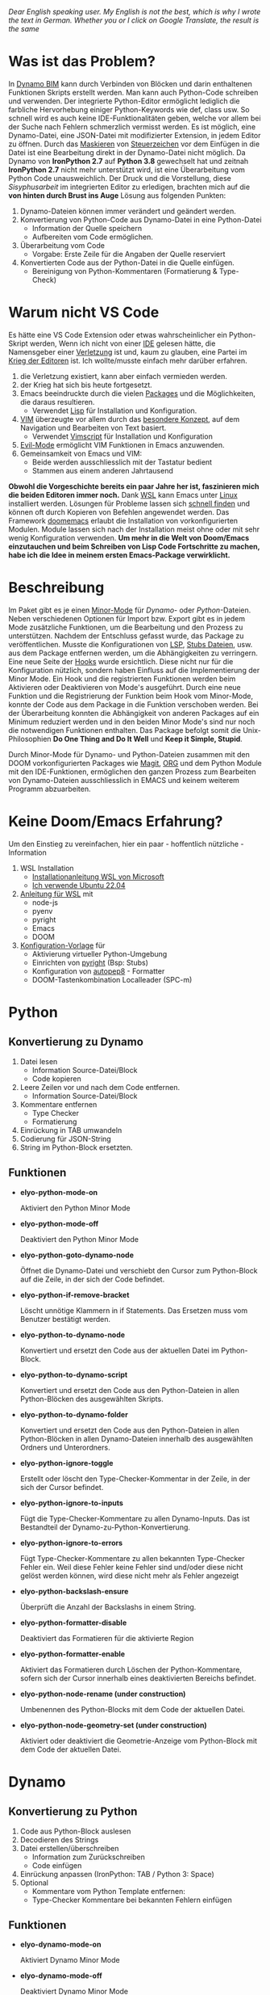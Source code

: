 
/Dear English speaking user./
/My English is not the best, which is why I wrote the text in German./
/Whether you or I click on Google Translate, the result is the same/

* Was ist das Problem?
In [[https://dynamobim.org/][Dynamo BIM]] kann durch Verbinden von Blöcken und darin enthaltenen Funktionen Skripts erstellt werden. Man kann auch Python-Code schreiben und verwenden. Der integrierte Python-Editor ermöglicht lediglich die farbliche Hervorhebung einiger Python-Keywords wie def, class usw. So schnell wird es auch keine IDE-Funktionalitäten geben, welche vor allem bei der Suche nach Fehlern schmerzlich vermisst werden. Es ist möglich, eine Dynamo-Datei, eine JSON-Datei mit modifizierter Extension, in jedem Editor zu öffnen. Durch das [[https://de.wikipedia.org/wiki/Maskierungszeichen][Maskieren]] von [[https://de.wikipedia.org/wiki/Steuerzeichen][Steuerzeichen]] vor dem Einfügen in die Datei ist eine Bearbeitung direkt in der Dynamo-Datei nicht möglich.
Da Dynamo von *IronPython 2.7* auf *Python 3.8* gewechselt hat und zeitnah *IronPython 2.7* nicht mehr unterstützt wird, ist eine Überarbeitung vom Python Code unausweichlich. Der Druck und die Vorstellung, diese /Sisyphusarbeit/ im integrierten Editor zu erledigen, brachten mich auf
die *von hinten durch Brust ins Auge* Lösung aus folgenden Punkten:
1. Dynamo-Dateien können immer verändert und geändert werden.
2. Konvertierung von Python-Code aus Dynamo-Datei in eine Python-Datei
   * Information der Quelle speichern
   * Aufbereiten vom Code ermöglichen.
3. Überarbeitung vom Code
   * Vorgabe: Erste Zeile für die Angaben der Quelle reserviert
4. Konvertierten Code aus der Python-Datei in die Quelle einfügen.
   * Bereinigung von Python-Kommentaren (Formatierung & Type-Check)

* Warum nicht VS Code
Es hätte eine VS Code Extension oder etwas wahrscheinlicher ein Python-Skript werden,
Wenn ich nicht von einer [[https://de.wikipedia.org/wiki/Emacs][IDE]] gelesen hätte, die Namensgeber einer [[https://www.google.com/search?q=emacs+pinky][Verletzung]] ist und, kaum zu glauben, eine Partei im [[https://de.wikipedia.org/wiki/Editor_War][Krieg der Editoren]] ist.
Ich wollte/musste einfach mehr darüber erfahren.
1. die Verletzung existiert, kann aber einfach vermieden werden.
2. der Krieg hat sich bis heute fortgesetzt.
3. Emacs beeindruckte durch die vielen [[https://melpa.org/#/][Packages]] und die Möglichkeiten, die daraus resultieren.
   * Verwendet [[https://de.wikipedia.org/wiki/Lisp][Lisp]] für Installation und Konfiguration.
4. [[https://en.wikipedia.org/wiki/Vim_(text_editor)][VIM]] überzeugte vor allem durch das [[https://home.uni-leipzig.de/muellerg/vimintro.pdf][besondere Konzept]], auf dem Navigation und Bearbeiten von Text basiert.
   * Verwendet [[https://vimdoc.sourceforge.net/htmldoc/usr_41.html][Vimscript]] für Installation und Konfiguration
5. [[https://github.com/emacs-evil/evil][Evil-Mode]] ermöglicht VIM Funktionen in Emacs anzuwenden.
6. Gemeinsamkeit von Emacs und VIM:
   * Beide werden ausschliesslich mit der Tastatur bedient
   * Stammen aus einem anderen Jahrtausend

*Obwohl die Vorgeschichte bereits ein paar Jahre her ist, faszinieren mich die beiden Editoren immer noch.*
Dank [[https://github.com/microsoft/wslg][WSL]] kann Emacs unter [[https://apps.microsoft.com/detail/9pn20msr04dw?hl=en-US&gl=US][Linux]] installiert werden. Lösungen für Probleme lassen sich [[https://www.google.com/search?q=Ubuntu+installation+von...][schnell finden]] und können oft durch Kopieren von Befehlen angewendet werden. Das Framework [[https://github.com/doomemacs/doomemacs][doomemacs]] erlaubt die Installation von vorkonfigurierten Modulen. Module lassen sich nach der Installation meist ohne oder mit sehr wenig Konfiguration verwenden.
*Um mehr in die Welt von Doom/Emacs einzutauchen und beim Schreiben von Lisp Code Fortschritte zu machen, habe ich die Idee in meinem ersten Emacs-Package verwirklicht.*

* Beschreibung
Im Paket gibt es je einen [[https://www.gnu.org/software/emacs/manual/html_node/emacs/Minor-Modes.html#:~:text=A%20minor%20mode%20is%20an,off%20(disabled)%20in%20others.][Minor-Mode]] für /Dynamo-/ oder /Python/-Dateien. Neben verschiedenen Optionen für Import bzw. Export gibt es in jedem Mode zusätzliche Funktionen, um die Bearbeitung und den Prozess zu unterstützen.
Nachdem der Entschluss gefasst wurde, das Package zu veröffentlichen. Musste die Konfigurationen von [[https://microsoft.github.io/language-server-protocol/][LSP]], [[https://github.com/gtalarico/ironpython-stubs][Stubs Dateien]], usw. aus dem Package entfernen werden, um die Abhängigkeiten zu verringern. Eine neue Seite der [[https://www.gnu.org/software/emacs/manual/html_node/emacs/Hooks.html][Hooks]] wurde ersichtlich. Diese nicht nur für die Konfiguration nützlich, sondern haben Einfluss auf die Implementierung der Minor Mode. Ein Hook und die registrierten Funktionen werden beim Aktivieren oder Deaktivieren von Mode's ausgeführt. Durch eine neue Funktion und die Registrierung der Funktion beim Hook vom Minor-Mode, konnte der Code aus dem Package in die Funktion verschoben werden.
Bei der Überarbeitung konnten die Abhängigkeit von anderen Packages auf ein Minimum reduziert werden und in den beiden Minor Mode's sind nur noch die notwendigen Funktionen enthalten. Das Package befolgt somit die Unix-Philosophien *Do One Thing and Do It Well* und *Keep it Simple, Stupid*.

Durch Minor-Mode für Dynamo- und Python-Dateien zusammen mit den DOOM vorkonfigurierten Packages wie [[https://magit.vc/][Magit]], [[https://orgmode.org/][ORG]] und dem Python Module mit den IDE-Funktionen, ermöglichen den ganzen Prozess zum Bearbeiten von Dynamo-Dateien ausschliesslich in EMACS und keinem weiterem Programm abzuarbeiten.

* Keine Doom/Emacs Erfahrung?
Um den Einstieg zu vereinfachen, hier ein paar - hoffentlich nützliche - Information
1. WSL Installation
   * [[https://learn.microsoft.com/de-de/windows/wsl/install][Installationanleitung WSL von Microsoft]]
   * [[https://apps.microsoft.com/detail/9pn20msr04dw?hl=en-US&gl=US][Ich verwende Ubuntu 22.04]]
2. [[https://github.com/eraschle/elyo-pydyn/blob/master/docs/installation.org][Anleitung für WSL]] mit
   * node-js
   * pyenv
   * pyright
   * Emacs
   * DOOM
3. [[https://github.com/eraschle/elyo-pydyn/tree/master/docs/doom][Konfiguration-Vorlage]] für
   * Aktivierung virtueller Python-Umgebung
   * Einrichten von [[https://github.com/microsoft/pyright][pyright]] (Bsp: Stubs)
   * Konfiguration von [[https://github.com/hhatto/autopep8][autopep8]] - Formatter
   * DOOM-Tastenkombination  Localleader (SPC-m)

* Python
** Konvertierung zu Dynamo
1. Datei lesen
   * Information Source-Datei/Block
   * Code kopieren
2. Leere Zeilen vor und nach dem Code entfernen.
   * Information Source-Datei/Block
3. Kommentare entfernen
   * Type Checker
   * Formatierung
4. Einrückung in TAB umwandeln
5. Codierung für JSON-String
6. String im Python-Block ersetzten.

** Funktionen
- *elyo-python-mode-on*

  Aktiviert den Python Minor Mode

- *elyo-python-mode-off*

  Deaktiviert den Python Minor Mode

- *elyo-python-goto-dynamo-node*

  Öffnet die Dynamo-Datei und verschiebt den Cursor zum Python-Block auf die Zeile, in der sich der Code befindet.

- *elyo-python-if-remove-bracket*

  Löscht unnötige Klammern in if Statements. Das Ersetzen muss vom Benutzer bestätigt werden.

- *elyo-python-to-dynamo-node*

  Konvertiert und ersetzt den Code aus der aktuellen Datei im Python-Block.

- *elyo-python-to-dynamo-script*

  Konvertiert und ersetzt den Code aus den Python-Dateien in allen Python-Blöcken des ausgewählten Skripts.

- *elyo-python-to-dynamo-folder*

  Konvertiert und ersetzt den Code aus den Python-Dateien in allen Python-Blöcken in allen Dynamo-Dateien innerhalb des ausgewählten Ordners und Unterordners.

- *elyo-python-ignore-toggle*

  Erstellt oder löscht den Type-Checker-Kommentar in der Zeile, in der sich der Cursor befindet.

- *elyo-python-ignore-to-inputs*

  Fügt die Type-Checker-Kommentare zu allen Dynamo-Inputs. Das ist Bestandteil der Dynamo-zu-Python-Konvertierung.

- *elyo-python-ignore-to-errors*

  Fügt Type-Checker-Kommentare zu allen bekannten Type-Checker Fehler ein. Weil diese Fehler keine Fehler sind und/oder diese nicht gelöst werden können, wird diese nicht mehr als Fehler angezeigt

- *elyo-python-backslash-ensure*

  Überprüft die Anzahl der Backslashs in einem String.

- *elyo-python-formatter-disable*

  Deaktiviert das Formatieren für die aktivierte Region

- *elyo-python-formatter-enable*

  Aktiviert das Formatieren durch Löschen der Python-Kommentare, sofern sich der Cursor innerhalb eines deaktivierten Bereichs befindet.

- *elyo-python-node-rename (under construction)*

  Umbenennen des Python-Blocks mit dem Code der aktuellen Datei.

- *elyo-python-node-geometry-set (under construction)*

  Aktiviert oder deaktiviert die Geometrie-Anzeige vom Python-Block mit dem Code der aktuellen Datei.

* Dynamo
** Konvertierung zu Python
1. Code aus Python-Block auslesen
2. Decodieren des Strings
3. Datei erstellen/überschreiben
   * Information zum Zurückschreiben
   * Code einfügen
4. Einrückung anpassen (IronPython: TAB / Python 3: Space)
5. Optional
   * Kommentare vom Python Template entfernen:
   * Type-Checker Kommentare bei bekannten Fehlern einfügen

** Funktionen
- *elyo-dynamo-mode-on*

  Aktiviert Dynamo Minor Mode

- *elyo-dynamo-mode-off*

  Deaktiviert Dynamo Minor Mode

- *elyo-dynamo-jump-to-node*

  Verschiebt den Cursor zum ausgewählten Python-Block.

- *elyo-dynamo-goto-python*

  Öffnet die Python-Datei, sofern sich der Cursor innerhalb eines Python-Blocks befindet

- *elyo-dynamo-at-point-to-python*

  Konvertiert den Code in eine Python-Datei, sofern sich der Cursor innerhalb eines Python-Blocks befindet.

- *elyo-dynamo-script-to-python*

  Konvertiert alle Python-Blöcke der ausgewählten Dynamo-Datei

- *elyo-dynamo-folder-to-python*

  Konvertiert alle Python-Blöcke aus allen Dynamo-Dateien innerhalb eines Ordners und Unterordner

- *elyo-dynamo-clean-orphan-code-file*

  Löscht alle Python-Dateien, wenn der Python-Block nicht mehr in der aktuellen Dynamo-Datei befindet.

- *elyo-dynamo-clean-orphan-code-folder*

  Überprüft alle Dynamo-Dateien im ausgewählten Ordner und Unterordner. Dabei werden Python-Dateien gelöscht, wenn der Python-Block nicht mehr in der aktuellen Dynamo-Datei befindet.

- *elyo-dynamo-python-code-preview (under construction)*

  Zeigt den Code in einem Fenster an, sofern sich der Cursor innerhalb eines Python-Blocks befindet. Es wird aber keine Python-Datei erstellt.
